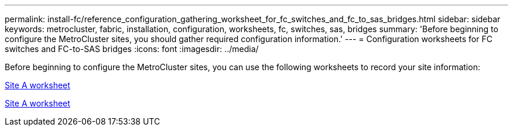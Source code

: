 ---
permalink: install-fc/reference_configuration_gathering_worksheet_for_fc_switches_and_fc_to_sas_bridges.html
sidebar: sidebar
keywords: metrocluster, fabric, installation, configuration, worksheets, fc, switches, sas, bridges
summary: 'Before beginning to configure the MetroCluster sites, you should gather required configuration information.'
---
= Configuration worksheets for FC switches and FC-to-SAS bridges
:icons: font
:imagesdir: ../media/

[.lead]
Before beginning to configure the MetroCluster sites, you can use the following worksheets to record your site information:

link:media/MetroCluster-FC_setup_worksheet_site-A.csv[Site A worksheet]

link:media/MetroCluster-FC_setup_worksheet_site-B.csv[Site A worksheet]

